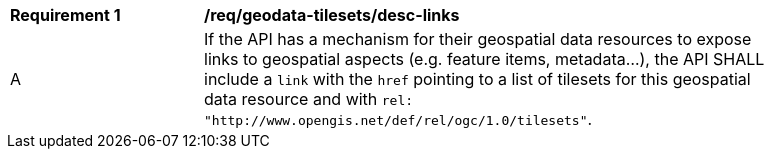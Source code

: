 [[req_geodata-tilesets_desc-links]]
[width="90%",cols="2,6a"]
|===
^|*Requirement {counter:req-id}* |*/req/geodata-tilesets/desc-links*
^|A |If the API has a mechanism for their geospatial data resources to expose links to geospatial aspects (e.g. feature items, metadata...), the API SHALL include a `link` with the `href` pointing to a list of tilesets for this geospatial data resource and with `rel: "http://www.opengis.net/def/rel/ogc/1.0/tilesets"`.
|===
